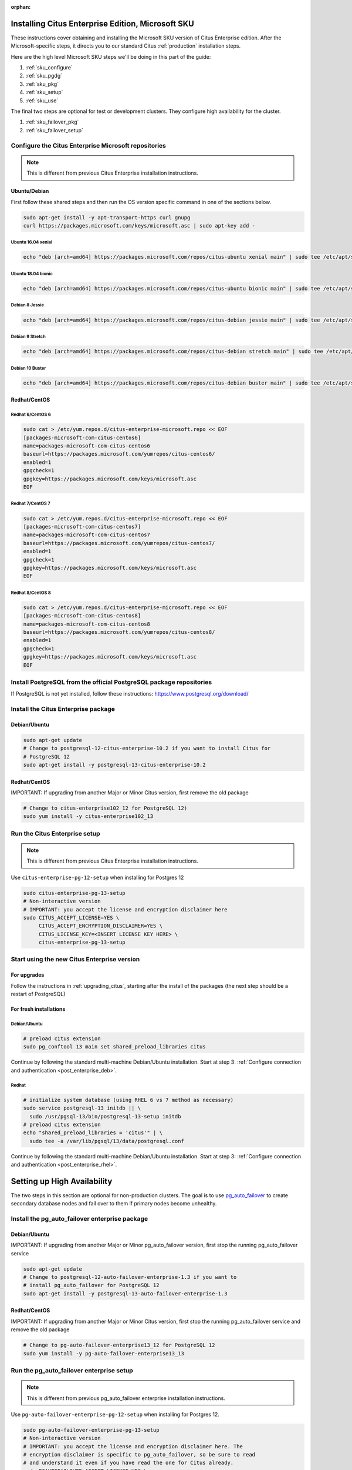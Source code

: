 :orphan:

Installing Citus Enterprise Edition, Microsoft SKU
==================================================

These instructions cover obtaining and installing the Microsoft SKU version of
Citus Enterprise edition. After the Microsoft-specific steps, it directs you to
our standard Citus :ref:`production` installation steps.

Here are the high level Microsoft SKU steps we'll be doing in this part of the
guide:

1. :ref:`sku_configure`
2. :ref:`sku_pgdg`
3. :ref:`sku_pkg`
4. :ref:`sku_setup`
5. :ref:`sku_use`

The final two steps are optional for test or development clusters. They
configure high availability for the cluster.

1. :ref:`sku_failover_pkg`
2. :ref:`sku_failover_setup`

.. _sku_configure:

Configure the Citus Enterprise Microsoft repositories
-----------------------------------------------------

.. note::

  This is different from previous Citus Enterprise installation instructions.

Ubuntu/Debian
~~~~~~~~~~~~~

First follow these shared steps and then run the OS version specific
command in one of the sections below.

.. code:: bash

    sudo apt-get install -y apt-transport-https curl gnupg
    curl https://packages.microsoft.com/keys/microsoft.asc | sudo apt-key add -

Ubuntu 16.04 xenial
$$$$$$$$$$$$$$$$$$$

.. code:: bash

    echo "deb [arch=amd64] https://packages.microsoft.com/repos/citus-ubuntu xenial main" | sudo tee /etc/apt/sources.list.d/citus-enterprise-microsoft.list

Ubuntu 18.04 bionic
$$$$$$$$$$$$$$$$$$$

.. code:: bash

    echo "deb [arch=amd64] https://packages.microsoft.com/repos/citus-ubuntu bionic main" | sudo tee /etc/apt/sources.list.d/citus-enterprise-microsoft.list

Debian 8 Jessie
$$$$$$$$$$$$$$$

.. code:: bash

    echo "deb [arch=amd64] https://packages.microsoft.com/repos/citus-debian jessie main" | sudo tee /etc/apt/sources.list.d/citus-enterprise-microsoft.list

Debian 9 Stretch
$$$$$$$$$$$$$$$$

.. code:: bash

    echo "deb [arch=amd64] https://packages.microsoft.com/repos/citus-debian stretch main" | sudo tee /etc/apt/sources.list.d/citus-enterprise-microsoft.list

Debian 10 Buster
$$$$$$$$$$$$$$$$

.. code:: bash

    echo "deb [arch=amd64] https://packages.microsoft.com/repos/citus-debian buster main" | sudo tee /etc/apt/sources.list.d/citus-enterprise-microsoft.list

Redhat/CentOS
~~~~~~~~~~~~~

Redhat 6/CentOS 6
$$$$$$$$$$$$$$$$$

.. code:: bash

    sudo cat > /etc/yum.repos.d/citus-enterprise-microsoft.repo << EOF
    [packages-microsoft-com-citus-centos6]
    name=packages-microsoft-com-citus-centos6
    baseurl=https://packages.microsoft.com/yumrepos/citus-centos6/
    enabled=1
    gpgcheck=1
    gpgkey=https://packages.microsoft.com/keys/microsoft.asc
    EOF

Redhat 7/CentOS 7
$$$$$$$$$$$$$$$$$

.. code:: bash

    sudo cat > /etc/yum.repos.d/citus-enterprise-microsoft.repo << EOF
    [packages-microsoft-com-citus-centos7]
    name=packages-microsoft-com-citus-centos7
    baseurl=https://packages.microsoft.com/yumrepos/citus-centos7/
    enabled=1
    gpgcheck=1
    gpgkey=https://packages.microsoft.com/keys/microsoft.asc
    EOF

Redhat 8/CentOS 8
$$$$$$$$$$$$$$$$$

.. code:: bash

    sudo cat > /etc/yum.repos.d/citus-enterprise-microsoft.repo << EOF
    [packages-microsoft-com-citus-centos8]
    name=packages-microsoft-com-citus-centos8
    baseurl=https://packages.microsoft.com/yumrepos/citus-centos8/
    enabled=1
    gpgcheck=1
    gpgkey=https://packages.microsoft.com/keys/microsoft.asc
    EOF

.. _sku_pgdg:

Install PostgreSQL from the official PostgreSQL package repositories
--------------------------------------------------------------------

If PostgreSQL is not yet installed, follow these instructions:
https://www.postgresql.org/download/

.. _sku_pkg:

Install the Citus Enterprise package
------------------------------------

Debian/Ubuntu
~~~~~~~~~~~~~

.. code:: bash

    sudo apt-get update
    # Change to postgresql-12-citus-enterprise-10.2 if you want to install Citus for
    # PostgreSQL 12
    sudo apt-get install -y postgresql-13-citus-enterprise-10.2

Redhat/CentOS
~~~~~~~~~~~~~

IMPORTANT: If upgrading from another Major or Minor Citus version, first
remove the old package

.. code:: bash

    # Change to citus-enterprise102_12 for PostgreSQL 12)
    sudo yum install -y citus-enterprise102_13

.. _sku_setup:

Run the Citus Enterprise setup
------------------------------

.. note::

  This is different from previous Citus Enterprise installation instructions.

Use ``citus-enterprise-pg-12-setup`` when installing for Postgres 12

.. code:: bash

    sudo citus-enterprise-pg-13-setup
    # Non-interactive version
    # IMPORTANT: you accept the license and encryption disclaimer here
    sudo CITUS_ACCEPT_LICENSE=YES \
         CITUS_ACCEPT_ENCRYPTION_DISCLAIMER=YES \
         CITUS_LICENSE_KEY=<INSERT LICENSE KEY HERE> \
         citus-enterprise-pg-13-setup

.. _sku_use:

Start using the new Citus Enterprise version
--------------------------------------------

For upgrades
~~~~~~~~~~~~

Follow the instructions in :ref:`upgrading_citus`, starting after the install
of the packages (the next step should be a restart of PostgreSQL)

For fresh installations
~~~~~~~~~~~~~~~~~~~~~~~

Debian/Ubuntu
$$$$$$$$$$$$$

.. code:: bash

    # preload citus extension
    sudo pg_conftool 13 main set shared_preload_libraries citus

Continue by following the standard multi-machine Debian/Ubuntu installation.
Start at step 3: :ref:`Configure connection and authentication
<post_enterprise_deb>`.

Redhat
$$$$$$

.. code:: bash

    # initialize system database (using RHEL 6 vs 7 method as necessary)
    sudo service postgresql-13 initdb || \
      sudo /usr/pgsql-13/bin/postgresql-13-setup initdb
    # preload citus extension
    echo "shared_preload_libraries = 'citus'" | \
      sudo tee -a /var/lib/pgsql/13/data/postgresql.conf

Continue by following the standard multi-machine Debian/Ubuntu installation.
Start at step 3: :ref:`Configure connection and authentication
<post_enterprise_rhel>`.

Setting up High Availability
============================

The two steps in this section are optional for non-production clusters. The
goal is to use `pg_auto_failover <https://pg-auto-failover.readthedocs.io>`_ to
create secondary database nodes and fail over to them if primary nodes become
unhealthy.

.. _sku_failover_pkg:

Install the pg_auto_failover enterprise package
-----------------------------------------------

Debian/Ubuntu
~~~~~~~~~~~~~

IMPORTANT: If upgrading from another Major or Minor pg_auto_failover version,
first stop the running pg_auto_failover service

.. code:: bash

    sudo apt-get update
    # Change to postgresql-12-auto-failover-enterprise-1.3 if you want to
    # install pg_auto_failover for PostgreSQL 12
    sudo apt-get install -y postgresql-13-auto-failover-enterprise-1.3

Redhat/CentOS
~~~~~~~~~~~~~

IMPORTANT: If upgrading from another Major or Minor Citus version, first stop
the running pg_auto_failover service and remove the old package

.. code:: bash

    # Change to pg-auto-failover-enterprise13_12 for PostgreSQL 12
    sudo yum install -y pg-auto-failover-enterprise13_13

.. _sku_failover_setup:

Run the pg_auto_failover enterprise setup
-----------------------------------------

.. note::

  This is different from previous pg_auto_failover enterprise installation
  instructions.

Use ``pg-auto-failover-enterprise-pg-12-setup`` when installing for
Postgres 12.

.. code:: bash

    sudo pg-auto-failover-enterprise-pg-13-setup
    # Non-interactive version
    # IMPORTANT: you accept the license and encryption disclaimer here. The
    # encryption disclaimer is specific to pg_auto_failover, so be sure to read
    # and understand it even if you have read the one for Citus already.
    sudo PGAUTOFAILOVER_ACCEPT_LICENSE=YES \
         PGAUTOFAILOVER_ACCEPT_ENCRYPTION_DISCLAIMER=YES \
         PGAUTOFAILOVER_LICENSE_KEY=<INSERT LICENSE KEY HERE> \
         pg-auto-failover-enterprise-pg-13-setup

.. _pgautofailover_sku_use:
